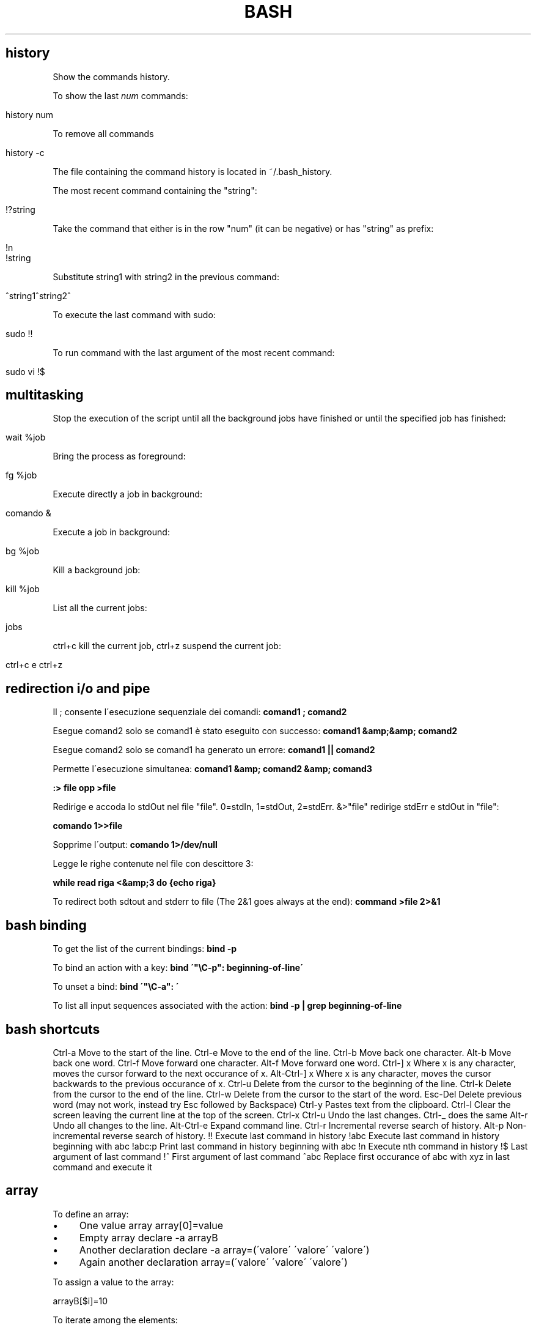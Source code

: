 .\" generated with Ronn/v0.7.3
.\" http://github.com/rtomayko/ronn/tree/0.7.3
.
.TH "BASH" "1" "August 2015" "Filippo Squillace" "bash"
.
.SH "history"
Show the commands history\.
.
.P
To show the last \fInum\fR commands:
.
.IP "" 4
.
.nf

history num
.
.fi
.
.IP "" 0
.
.P
To remove all commands
.
.IP "" 4
.
.nf

history \-c
.
.fi
.
.IP "" 0
.
.P
The file containing the command history is located in ~/\.bash_history\.
.
.P
The most recent command containing the "string":
.
.IP "" 4
.
.nf

!?string
.
.fi
.
.IP "" 0
.
.P
Take the command that either is in the row "num" (it can be negative) or has "string" as prefix:
.
.IP "" 4
.
.nf

!n
!string
.
.fi
.
.IP "" 0
.
.P
Substitute string1 with string2 in the previous command:
.
.IP "" 4
.
.nf

^string1^string2^
.
.fi
.
.IP "" 0
.
.P
To execute the last command with sudo:
.
.IP "" 4
.
.nf

sudo !!
.
.fi
.
.IP "" 0
.
.P
To run command with the last argument of the most recent command:
.
.IP "" 4
.
.nf

sudo vi !$
.
.fi
.
.IP "" 0
.
.SH "multitasking"
Stop the execution of the script until all the background jobs have finished or until the specified job has finished:
.
.IP "" 4
.
.nf

wait %job
.
.fi
.
.IP "" 0
.
.P
Bring the process as foreground:
.
.IP "" 4
.
.nf

fg %job
.
.fi
.
.IP "" 0
.
.P
Execute directly a job in background:
.
.IP "" 4
.
.nf

comando &
.
.fi
.
.IP "" 0
.
.P
Execute a job in background:
.
.IP "" 4
.
.nf

bg %job
.
.fi
.
.IP "" 0
.
.P
Kill a background job:
.
.IP "" 4
.
.nf

kill %job
.
.fi
.
.IP "" 0
.
.P
List all the current jobs:
.
.IP "" 4
.
.nf

jobs
.
.fi
.
.IP "" 0
.
.P
ctrl+c kill the current job, ctrl+z suspend the current job:
.
.IP "" 4
.
.nf

ctrl+c e ctrl+z
.
.fi
.
.IP "" 0
.
.SH "redirection i/o and pipe"
Il ; consente l\'esecuzione sequenziale dei comandi: \fBcomand1 ; comand2\fR
.
.P
Esegue comand2 solo se comand1 è stato eseguito con successo: \fBcomand1 &amp;&amp; comand2\fR
.
.P
Esegue comand2 solo se comand1 ha generato un errore: \fBcomand1 || comand2\fR
.
.P
Permette l\'esecuzione simultanea: \fBcomand1 &amp; comand2 &amp; comand3\fR
.
.P
\fB:> file opp >file\fR
.
.P
Redirige e accoda lo stdOut nel file "file"\. 0=stdIn, 1=stdOut, 2=stdErr\. &>"file" redirige stdErr e stdOut in "file":
.
.P
\fBcomando 1>>file\fR
.
.P
Sopprime l\'output: \fBcomando 1>/dev/null\fR
.
.P
Legge le righe contenute nel file con descittore 3:
.
.P
\fBwhile read riga <&amp;3 do {echo riga}\fR
.
.P
To redirect both sdtout and stderr to file (The 2&1 goes always at the end): \fBcommand >file 2>&1\fR
.
.SH "bash binding"
To get the list of the current bindings: \fBbind \-p\fR
.
.P
To bind an action with a key: \fBbind \'"\eC\-p": beginning\-of\-line\'\fR
.
.P
To unset a bind: \fBbind \'"\eC\-a": \'\fR
.
.P
To list all input sequences associated with the action: \fBbind \-p | grep beginning\-of\-line\fR
.
.SH "bash shortcuts"
Ctrl\-a Move to the start of the line\. Ctrl\-e Move to the end of the line\. Ctrl\-b Move back one character\. Alt\-b Move back one word\. Ctrl\-f Move forward one character\. Alt\-f Move forward one word\. Ctrl\-] x Where x is any character, moves the cursor forward to the next occurance of x\. Alt\-Ctrl\-] x Where x is any character, moves the cursor backwards to the previous occurance of x\. Ctrl\-u Delete from the cursor to the beginning of the line\. Ctrl\-k Delete from the cursor to the end of the line\. Ctrl\-w Delete from the cursor to the start of the word\. Esc\-Del Delete previous word (may not work, instead try Esc followed by Backspace) Ctrl\-y Pastes text from the clipboard\. Ctrl\-l Clear the screen leaving the current line at the top of the screen\. Ctrl\-x Ctrl\-u Undo the last changes\. Ctrl\-_ does the same Alt\-r Undo all changes to the line\. Alt\-Ctrl\-e Expand command line\. Ctrl\-r Incremental reverse search of history\. Alt\-p Non\-incremental reverse search of history\. !! Execute last command in history !abc Execute last command in history beginning with abc !abc:p Print last command in history beginning with abc !n Execute nth command in history !$ Last argument of last command !^ First argument of last command ^abc Replace first occurance of abc with xyz in last command and execute it
.
.SH "array"
To define an array:
.
.IP "\(bu" 4
One value array array[0]=value
.
.IP "\(bu" 4
Empty array declare \-a arrayB
.
.IP "\(bu" 4
Another declaration declare \-a array=(\'valore\' \'valore\' \'valore\')
.
.IP "\(bu" 4
Again another declaration array=(\'valore\' \'valore\' \'valore\')
.
.IP "" 0
.
.P
To assign a value to the array:
.
.P
arrayB[$i]=10
.
.P
To iterate among the elements:
.
.P
for v in ${arrayA[@]};do echo $v done
.
.P
To define an ASSOCIATIVE ARRAY:
.
.P
declare \-A userpass userpass=( ["Ennio"]="123456" ["Pippo"]="1q2w3e4r" ["Luigi"]="B0sc0l4nd14" )
.
.P
Other possible options of declare: * \-i Declare an array with only integers\. * \-r Declare an array read\-only\. * \-u Convert the values of the array in uppercase\. * \-l Convert the values of the array in lowercase\.
.
.P
To get the lenght of the array:
.
.P
echo "${\- array[@]}"
.
.P
To extract the elements of an array:
.
.P
echo ${array[@]:3} \- Extract the elements beginning to the third elements echo ${array[@]:0:3} \- Extract the first three elements\. echo ${array[\-1]} \- Extract the last element
.
.P
To change elements inside an array:
.
.P
echo ${array[@],} \- i primi caratteri di ogni parola si visualizzeranno in minuscolo echo ${array[@],,} \- tutti i caratteri di ogni parola saranno in minuscolo echo ${array[@]^} \- i primi caratteri di ogni parola si visualizzeranno in maiuscolo echo ${array[@]^^} \- tutti i caratteri di ogni parola saranno in maiuscolo
.
.P
echo ${array[@]/uno/} \- Delete the first occurrence on every element\. echo ${array[@]//uno/} \- Delete all the occurrences on every element\.
.
.P
echo ${array[@]/t/a} \- Substitute the first occurrence "t" with "a"\. echo ${array[@]//t/a} \- Substitute all the occurrences "t" with "a"\.
.
.SH "Variables"
$@: Array variable of the parameters $\- : Number of parameters ${FUNCNAME}: Array variable containing the function in the execution call stack
.
.SH "alias"
Per abbreviare la digitazione di comandi con molte opzioni è possibile utilizzare gli alias
.
.SH "export"
assegna un valore ad una variabile name=value\. Es\. export PATH=$PATH:/usr/local/bin\. Di solito si usa un delimitatore per valutare cio che e\' variabile e cio che non lo e\'\. Es\. PATH=${PATH}:\.:${HOME}/myScripts\. e\' possibile all\'interno di uno scripts dichiarare una variabile cosi CICCIO=\'ciao\' opp MARIO=\'come va?\' e successivamente esportarli in qst modo export CICCIO MARIO
.
.SH "compgen"
Provides completion generation\. To get the list of pearl function: \fBcompgen \-abck pearl_\fR
.
.SH "trap"
Consente di catturare segnali inviati tramite il comando kill da un altro processo\. La sintassi e\': \fBtrap arg sig\fR Dove arg rappresenta una funzione da eseguire una volta ricevuto il segnale specificato\. Se arg è : vuol dire che quel segnale viene ignorato dal processo\. Mentre se arg è \- viene ripristinato al valore iniziale nullo\. Ad esempio:
.
.P
sigquit() { echo "signal QUIT received" }
.
.P
sigint() { echo "signal INT received, script ending" exit 0 }
.
.P
trap \'sigquit\' QUIT trap \'sigint\' INT trap \':\' HUP \- ignore the specified signals echo "test script started\. My PID is $$"
.
.P
Su un\'altra shell possiamo eseguire i seguenti comandi: \fBkill \-HUP 25309\fR
.
.P
\fB$ kill \-QUIT 25309\fR
.
.P
\fBkill \-INT 25309\fR
.
.P
che verranno opportunamente gestiti tramite trap\.
.
.P
Allo stesso modo puoi consentire comunicazioni tra i processi\.
.
.P
config="our\.config\.file" sigusr1() { echo "(SIGUSR1: re\-reading config file)" \. $config }
.
.P
trap sigusr1 USR1 \- catch \-USR1 signal
.
.P
echo "Daemon started\. Assigned PID is $$"
.
.P
Per far rileggere il file di configurazione basta fare: \fBkill \-USR1 25843\fR
.
.SH "echo \-e \eE[GRASSETTO;COLORE1;COLORE2mQui va inserito il testo\."
GRASSETTO vale 1 (attivo) oppure 0 (nn attivo)\. \eE[0m ripristina le impostazioni precedenti Colore Primo piano Sfondo 30 40 nero 31 41 rosso 32 42 verde 33 43 giallo 34 44 blu 35 45 magenta 36 46 cyan 37 47 bianco
